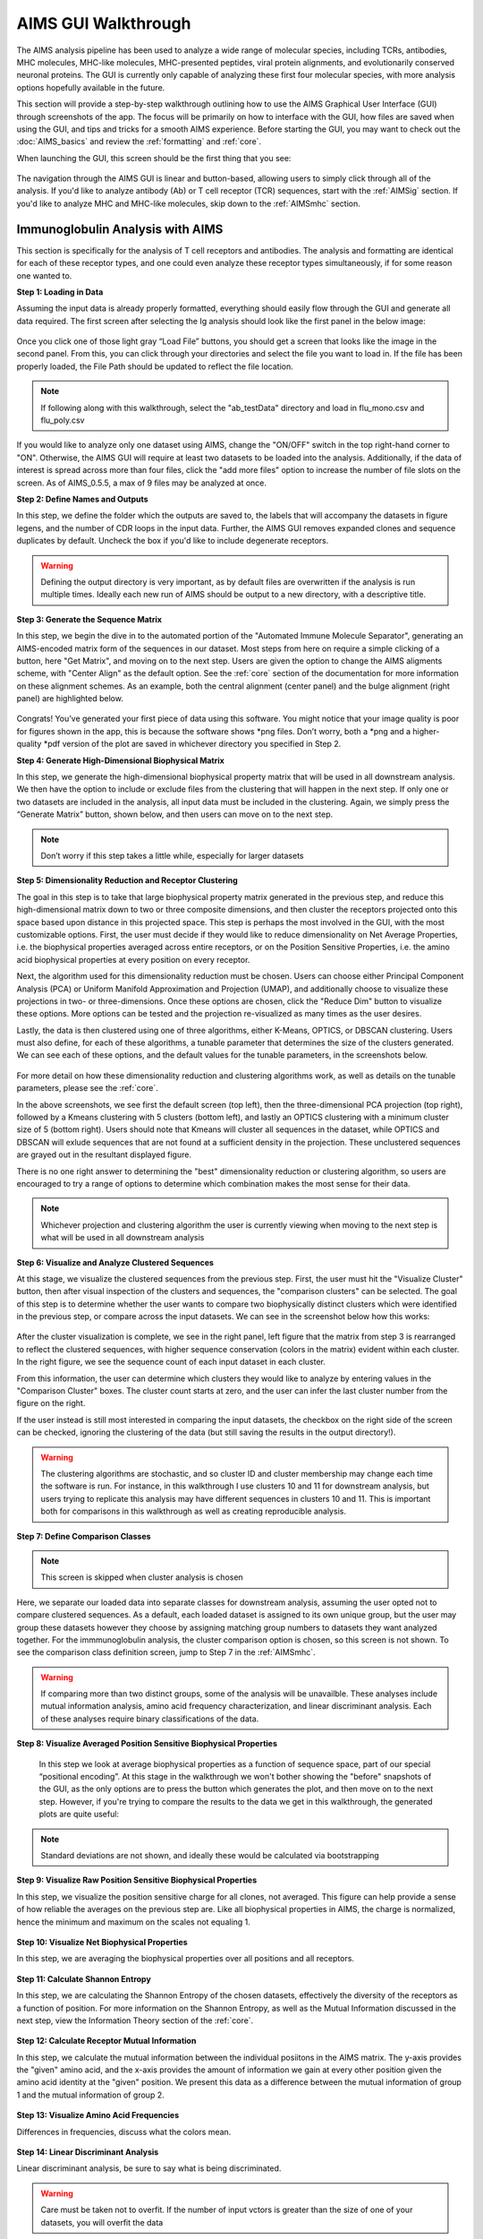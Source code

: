 AIMS GUI Walkthrough
=====
The AIMS analysis pipeline has been used to analyze a wide range of molecular species, including TCRs, antibodies, MHC molecules, MHC-like molecules, MHC-presented peptides, viral protein alignments, and evolutionarily conserved neuronal proteins. The GUI is currently only capable of analyzing these first four molecular species, with more analysis options hopefully available in the future.

This section will provide a step-by-step walkthrough outlining how to use the AIMS Graphical User Interface (GUI) through screenshots of the app. The focus will be primarily on how to interface with the GUI, how files are saved when using the GUI, and tips and tricks for a smooth AIMS experience. Before starting the GUI, you may want to check out the :doc:`AIMS_basics` and review the :ref:`formatting` and :ref:`core`.

When launching the GUI, this screen should be the first thing that you see:

.. figure:: screenshots/0launch.png
   :alt: The launch screen of the AIMS GUI

The navigation through the AIMS GUI is linear and button-based, allowing users to simply click through all of the analysis. If you'd like to analyze antibody (Ab) or T cell receptor (TCR) sequences, start with the :ref:`AIMSig` section. If you'd like to analyze MHC and MHC-like molecules, skip down to the :ref:`AIMSmhc` section.

.. _AIMSig:

Immunoglobulin Analysis with AIMS
------------
This section is specifically for the analysis of T cell receptors and antibodies. The analysis and formatting are identical for each of these receptor types, and one could even analyze these receptor types simultaneously, if for some reason one wanted to.

**Step 1: Loading in Data**

Assuming the input data is already properly formatted, everything should easily flow through the GUI and generate all data required. The first screen after selecting the Ig analysis should look like the first panel in the below image:

.. figure:: screenshots/1Ig_compile.png
   :alt: Example screenshot of the data loading screen

Once you click one of those light gray “Load File” buttons, you should get a screen that looks like the image in the second panel. From this, you can click through your directories and select the file you want to load in. If the file has been properly loaded, the File Path should be updated to reflect the file location.

.. note::
   If following along with this walkthrough, select the "ab_testData" directory and load in flu_mono.csv and flu_poly.csv

If you would like to analyze only one dataset using AIMS, change the "ON/OFF" switch in the top right-hand corner to "ON". Otherwise, the AIMS GUI will require at least two datasets to be loaded into the analysis. Additionally, if the data of interest is spread across more than four files, click the "add more files" option to increase the number of file slots on the screen. As of AIMS_0.5.5, a max of 9 files may be analyzed at once.

**Step 2: Define Names and Outputs**

In this step, we define the folder which the outputs are saved to, the labels that will accompany the datasets in figure legens, and the number of CDR loops in the input data. Further, the AIMS GUI removes expanded clones and sequence duplicates by default. Uncheck the box if you'd like to include degenerate receptors.

.. figure:: screenshots/2IgID.png
   :alt: Example screenshot of the directory naming and dataset labelling step

.. warning::
   Defining the output directory is very important, as by default files are overwritten if the analysis is run multiple times. Ideally each new run of AIMS should be output to a new directory, with a descriptive title.

**Step 3: Generate the Sequence Matrix**

In this step, we begin the dive in to the automated portion of the "Automated Immune Molecule Separator", generating an AIMS-encoded matrix form of the sequences in our dataset. Most steps from here on require a simple clicking of a button, here "Get Matrix", and moving on to the next step. Users are given the option to change the AIMS aligments scheme, with "Center Align" as the default option. See the :ref:`core` section of the documentation for more information on these alignment schemes. As an example, both the central alignment (center panel) and the bulge alignment (right panel) are highlighted below. 

.. figure:: screenshots/3Ig_compile.png
   :alt: Example screenshots of the AIMS matrix generation step

Congrats! You’ve generated your first piece of data using this software. You might notice that your image quality is poor for figures shown in the app, this is because the software shows *png files. Don’t worry, both a *png and a higher-quality *pdf version of the plot are saved in whichever directory you specified in Step 2.

**Step 4: Generate High-Dimensional Biophysical Matrix**

In this step, we generate the high-dimensional biophysical property matrix that will be used in all downstream analysis. We then have the option to include or exclude files from the clustering that will happen in the next step. If only one or two datasets are included in the analysis, all input data must be included in the clustering. Again, we simply press the “Generate Matrix” button, shown below, and then users can move on to the next step. 

.. figure:: screenshots/4IgPost.png
   :alt: Example screenshot of data inclusion/exclusion step

.. note::
   Don’t worry if this step takes a little while, especially for larger datasets

**Step 5: Dimensionality Reduction and Receptor Clustering**

The goal in this step is to take that large biophysical property matrix generated in the previous step, and reduce this high-dimensional matrix down to two or three composite dimensions, and then cluster the receptors projected onto this space based upon distance in this projected space. This step is perhaps the most involved in the GUI, with the most customizable options. First, the user must decide if they would like to reduce dimensionality on Net Average Properties, i.e. the biophysical properties averaged across entire receptors, or on the Position Sensitive Properties, i.e. the amino acid biophysical properties at every position on every receptor.

Next, the algorithm used for this dimensionality reduction must be chosen. Users can choose either Principal Component Analysis (PCA) or Uniform Manifold Approximation and Projection (UMAP), and additionally choose to visualize these projections in two- or three-dimensions. Once these options are chosen, click the "Reduce Dim" button to visualize these options. More options can be tested and the projection re-visualized as many times as the user desires.

Lastly, the data is then clustered using one of three algorithms, either K-Means, OPTICS, or DBSCAN clustering. Users must also define, for each of these algorithms, a tunable parameter that determines the size of the clusters generated. We can see each of these options, and the default values for the tunable parameters, in the screenshots below.

.. figure:: screenshots/5Ig_compile.png
   :alt: Example screenshots of dataset dimensionality reduction and receptor clutering

For more detail on how these dimensionality reduction and clustering algorithms work, as well as details on the tunable parameters, please see the :ref:`core`.

In the above screenshots, we see first the default screen (top left), then the three-dimensional PCA projection (top right), followed by a Kmeans clustering with 5 clusters (bottom left), and lastly an OPTICS clustering with a minimum cluster size of 5 (bottom right). Users should note that Kmeans will cluster all sequences in the dataset, while OPTICS and DBSCAN will exlude sequences that are not found at a sufficient density in the projection. These unclustered sequences are grayed out in the resultant displayed figure.

There is no one right answer to determining the "best" dimensionality reduction or clustering algorithm, so users are encouraged to try a range of options to determine which combination makes the most sense for their data.

.. note::
   Whichever projection and clustering algorithm the user is currently viewing when moving to the next step is what will be used in all downstream analysis

**Step 6: Visualize and Analyze Clustered Sequences**

At this stage, we visualize the clustered sequences from the previous step. First, the user must hit the "Visualize Cluster" button, then after visual inspection of the clusters and sequences, the "comparison clusters" can be selected. The goal of this step is to determine whether the user wants to compare two biophysically distinct clusters which were identified in the previous step, or compare across the input datasets. We can see in the screenshot below how this works:

.. figure:: screenshots/6Ig_compile.png
   :alt: Example screenshots of the AIMS cluster visualization step

After the cluster visualization is complete, we see in the right panel, left figure that the matrix from step 3 is rearranged to reflect the clustered sequences, with higher sequence conservation (colors in the matrix) evident within each cluster. In the right figure, we see the sequence count of each input dataset in each cluster.

From this information, the user can determine which clusters they would like to analyze by entering values in the "Comparison Cluster" boxes. The cluster count starts at zero, and the user can infer the last cluster number from the figure on the right.

If the user instead is still most interested in comparing the input datasets, the checkbox on the right side of the screen can be checked, ignoring the clustering of the data (but still saving the results in the output directory!).

.. warning::
   The clustering algorithms are stochastic, and so cluster ID and cluster membership may change each time the software is run. For instance, in this walkthrough I use clusters 10 and 11 for downstream analysis, but users trying to replicate this analysis may have different sequences in clusters 10 and 11. This is important both for comparisons in this walkthrough as well as creating reproducible analysis.

**Step 7: Define Comparison Classes**

.. note::
   This screen is skipped when cluster analysis is chosen

Here, we separate our loaded data into separate classes for downstream analysis, assuming the user opted not to compare clustered sequences. As a default, each loaded dataset is assigned to its own unique group, but the user may group these datasets however they choose by assigning matching group numbers to datasets they want analyzed together. For the immmunoglobulin analysis, the cluster comparison option is chosen, so this screen is not shown. To see the comparison class definition screen, jump to Step 7 in the :ref:`AIMSmhc`.

.. warning::
   If comparing more than two distinct groups, some of the analysis will be unavailble. These analyses include mutual information analysis, amino acid frequency characterization, and linear discriminant analysis. Each of these analyses require binary classifications of the data.

**Step 8: Visualize Averaged Position Sensitive Biophysical Properties**

 In this step we look at average biophysical properties as a function of sequence space, part of our special “positional encoding”. At this stage in the walkthrough we won't bother showing the "before" snapshots of the GUI, as the only options are to press the button which generates the plot, and then move on to the next step. However, if you're trying to compare the results to the data we get in this walkthrough, the generated plots are quite useful:

.. figure:: screenshots/8IgF.png
   :alt: Example screenshot of the averaged position-sensitive biophysical properties

.. note::
   Standard deviations are not shown, and ideally these would be calculated via bootstrapping 

**Step 9: Visualize Raw Position Sensitive Biophysical Properties**

In this step, we visualize the position sensitive charge for all clones, not averaged. This figure can help provide a sense of how reliable the averages on the previous step are. Like all biophysical properties in AIMS, the charge is normalized, hence the minimum and maximum on the scales not equaling 1.

.. figure:: screenshots/9IgF.png
   :alt: Example screenshot of the non-averaged position-sensitive biophysical properties

**Step 10: Visualize Net Biophysical Properties**

In this step, we are averaging the biophysical properties over all positions and all receptors.

.. figure:: screenshots/10IgF.png
   :alt: Example screenshot of the net biophysical property figure step

**Step 11: Calculate Shannon Entropy**

In this step, we are calculating the Shannon Entropy of the chosen datasets, effectively the diversity of the receptors as a function of position. For more information on the Shannon Entropy, as well as the Mutual Information discussed in the next step, view the Information Theory section of the :ref:`core`.

.. figure:: screenshots/11IgF.png
   :alt: Example screenshot of the shannon entropy step

**Step 12: Calculate Receptor Mutual Information**

In this step, we calculate the mutual information between the individual posiitons in the AIMS matrix. The y-axis provides the "given" amino acid, and the x-axis provides the amount of information we gain at every other position given the amino acid identity at the "given" position. We present this data as a difference between the mutual information of group 1 and the mutual information of group 2. 

.. figure:: screenshots/12IgF.png
   :alt: Example screenshot of the mutual information calculation

**Step 13: Visualize Amino Acid Frequencies**

Differences in frequencies, discuss what the colors mean.

.. figure:: screenshots/13IgF.png
   :alt: Example screenshot of the amino acid frequency visualization

**Step 14: Linear Discriminant Analysis**

Linear discriminant analysis, be sure to say what is being discriminated. 

.. figure:: screenshots/14Ig_compile.png
   :alt: Example screenshot of the linear discriminant analysis

.. warning::
   Care must be taken not to overfit. If the number of input vctors is greater than the size of one of your datasets, you will overfit the data

For this example data, if we use 50 input vectors, we obtain a decent splitting of the data. The LD1 “names” and “weights” refer to the top ten weights that most strongly split the data. In other words, LDA tells you where the biggest differences are, positionally, in your dataset

.. _AIMSmhc:

MHC and MHC-Like Analysis with AIMS
------------
While a niche application of the software, AIMS readily extends to the analysis of any evolutionarily conserved molecules with specific regions of variability. MHC and MHC-like molecules fit very well into this category, and in the first published usage of AIMS, these moleclules were analyzed using the same tools as the immunoglobulin analysis. This section highlights the unique portions of the MHC analysis, and points out to where the analysis breaks down to become identical to the :ref:`AIMSig`.

**Step 1: Loading in Data**

FASTA files should be aligned sequences, with a minimum of 2 sequences per file, and a minimum of 2 FASTA files per program run. For the MHCs, formatting should just be in normal FASTA format. For following along with the analysis, load in “mhc_testData/“cd1_seqs.fasta”. 

**Step 2: Locate Helices and Strands**

So this is my least favorite part of the software, but it turns out this is the most efficient way to do things. Here, we explicitly say where in the alignments the strands/helices start. In an attempt to make this slightly less annoying, I’ve made it possible to create pre-formatted matrices for repeated analysis

For this example, from mhc_testData load in ex_cd1d_hla_uda_uaa_ji.csv. So for FASTA1, Strand 1 starts (S1s) at position 124, Strand 1 ends (S1e) at pos 167, Helix 1 starts (H1s) at this same position. And so on... Lastly, ”new_folder” is where output figures will be saved. Change this to whatever you want your folder name to be. Each run overwrites the figures, so maybe change to ”run1”, ”run2”, etc.

How do we locate helices and strands? NOTE, for this tutorial, this step has been done already
We first align molecules of interest within a single group
We then take a representative molecule (here human CD1d) and put it through our favorite structure prediction (Phyre, PsiPred, etc.)
When then go back and find where in the alignments a structural feature roughly begins
Here S1 starts at ”FPL” which occurs at alignment position 127. We add 3 amino acids of buffer space (optional, you can change this if you want) and you can see on the previous slide S1s = 124

Already figured out locations of Helices/Strands (based on provided FASTA files):
For the ji_cartFish we have: 2,49,93,152,193
For the cd1d_seqs.fasta we have: 124,167,209,262,303
For the hlaA_seqs.fasta we have: 170,218,260,306,348
For cd1_ufa_genes.fasta: 22,66,105,158,199
For UAA or UDA fasta: 2,49,93,152,193
In the future, I hope to identify these helices and strands automatically within the software, but I haven’t found anything suitable yet for doing so

**Step 3: Generate the Sequence Matrix**

On this window, you can just click “get matrix” to generate the matrix for this step. This matrix must be generated for subsequent steps to function properly

Congrats! You’ve generated your first piece of data using this software. You might notice that your image quality is poor for figures shown in the app, this is because the software shows *png files. Don’t worry, both versions of the plot are saved in whichever directory you specified in Step 2

**Step 4: Calculate Biophysical Properties**

Again, we simply press the “get properties” button. If a matrix was not generated in the previous window, then this step will fail. Don’t worry if this step takes a little while, especially for bigger data. The code needs a little work, but is accurate

Again, if you’re following along, you should see this exact plot once the calculation finishes. Plotted are average and standard deviations of these normalized biophysical properties. Each sequence has one value for each of these properties. i.e. flu_poly_sequence1 has charge = -0.01, hydrophobicity = 0.05, etc. (values made up)

**Step 5: Define Which Files to Group and Plot**

In this step, you can really take some freedoms and play around. What we are doing here is telling the software which groups we want to feed into the PCA analysis
Then, in the ”Plotted Group” section, we are letting the software know which groups will be shown on the resultant plot. Even if a group was used in the analysis, it doesn’t need to be plotted (and vice versa)

.. note:: 
   No options are given if only comparing two datasets. See MHC example for possibilities when there are three or more datasets.

**Step 6: Run and Plot PCA**

On this screen, we take the properties form step 4 and run a PCA on them
If you choose to exclude certain data from the PCA, but still plot it, then you are simply projecting that data onto the calculated principal component.

Along with a plot of the first 3 PCs, we also report the explained variance of these PCs, and the top 10 weights that make up PC1.
A 2D plot is also included in the saved figures.

**Step 7: Define Binary Classes**

Here, we separate our loaded data into binary classes for some machine-learning based analysis.

**Step 8: Generate Position Sensitive Biophysical Properties**

Whereas the biophysical properties of step 4 are averaged across entire molecules, we can instead average across our full molecular population. By doing so, we can look at average biophysical properties as a function of sequence space, part of our special “positional encoding”

We only show charge and hydrophobicity, but position sensitive data for all 62 properties are saved in the same directory as pdf figures.
.. note::
   Standard deviations are not shown, and ideally these would be calculated via bootstrapping 

**Step 9: Linear Discriminant Analysis**

Unlike PCA, linear discriminant analysis (LDA) is designed to split binary classes of data
Effectively, we can use it to find where the strongest differences in the data are

.. warning::
   Care must be taken not to overfit. If the number of input vctors is greater than the size of one of your datasets, you will overfit the data

For this example data, if we use 50 input vectors, we obtain a decent splitting of the data. The LD1 “names” and “weights” refer to the top ten weights that most strongly split the data. In other words, LDA tells you where the biggest differences are, positionally, in your dataset